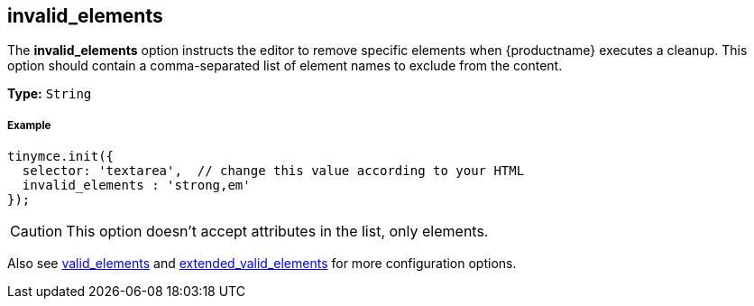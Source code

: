 [[invalid_elements]]
== invalid_elements

The *invalid_elements* option instructs the editor to remove specific elements when {productname} executes a cleanup. This option should contain a comma-separated list of element names to exclude from the content.

*Type:* `String`

[discrete#example]
===== Example

[source,js]
----
tinymce.init({
  selector: 'textarea',  // change this value according to your HTML
  invalid_elements : 'strong,em'
});
----

CAUTION: This option doesn't accept attributes in the list, only elements.

Also see <<valid_elements,valid_elements>> and <<extended_valid_elements,extended_valid_elements>> for more configuration options.
